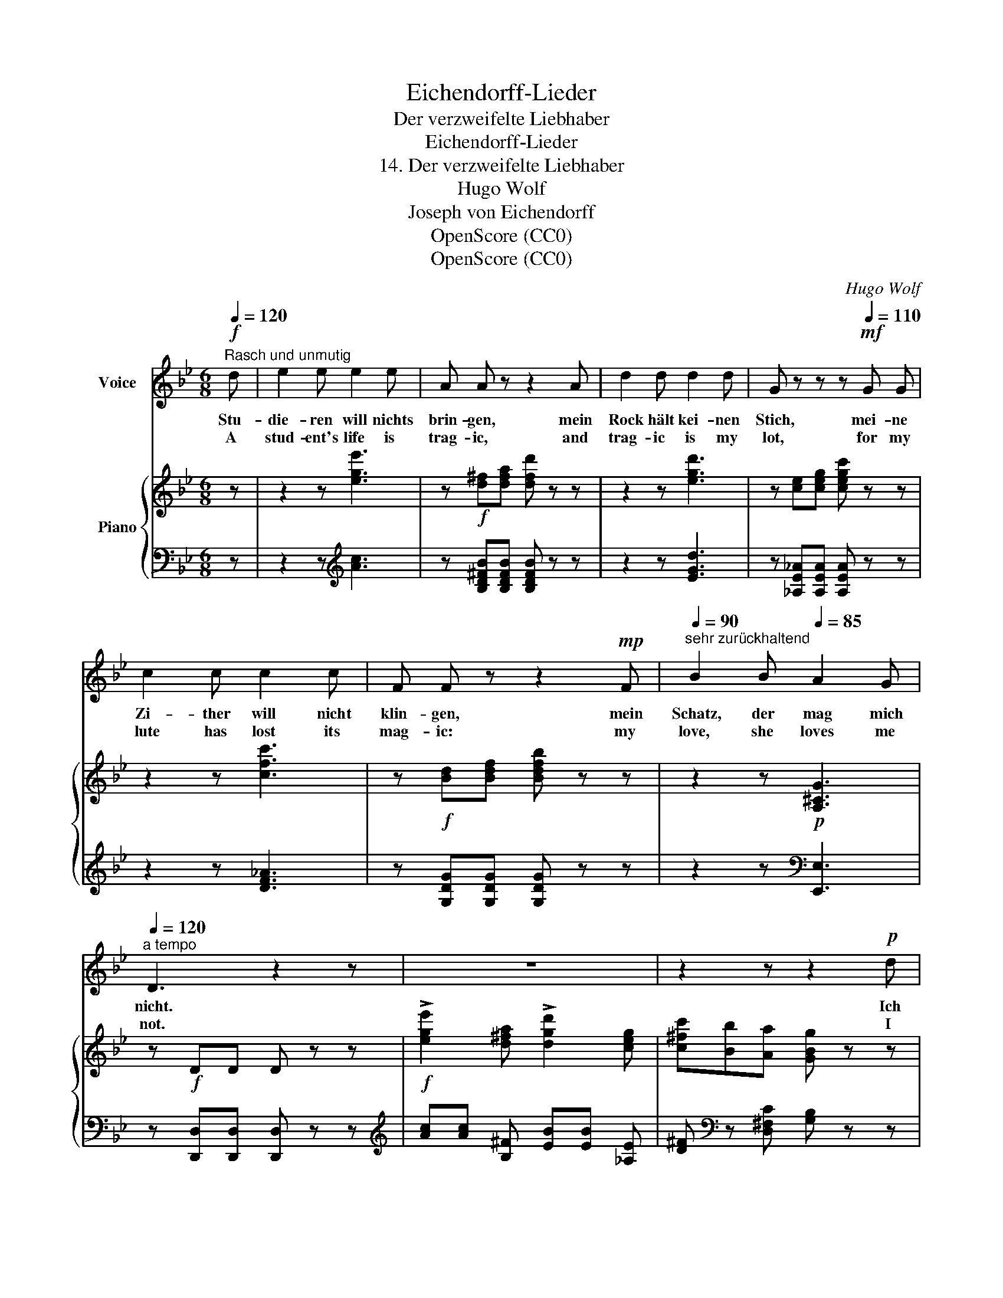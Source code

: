 X:1
T:Eichendorff-Lieder
T:Der verzweifelte Liebhaber
T:Eichendorff-Lieder
T:14. Der verzweifelte Liebhaber
T:Hugo Wolf
T:Joseph von Eichendorff
T:OpenScore (CC0)
T:OpenScore (CC0)
C:Hugo Wolf
Z:Joseph von Eichendorff
Z:OpenScore (CC0)
%%score 1 { 2 | 3 }
L:1/8
Q:1/4=120
M:6/8
K:Bb
V:1 treble nm="Voice"
V:2 treble nm="Piano"
V:3 bass 
V:1
"^Rasch und unmutig"!f! d | e2 e e2 e | A A z z2 A | d2 d d2 d | G z z z[Q:1/4=110]!mf! G G | %5
w: Stu-|die- ren will nichts|brin- gen, mein|Rock hält kei- nen|Stich, mei- ne|
w: A|stud- ent's life is|trag- ic, and|trag- ic is my|lot, for my|
 c2 c c2 c | F F z z2!mp! F[Q:1/4=100] |[Q:1/4=90]"^sehr zurückhaltend" B2 B[Q:1/4=85] A2 G | %8
w: Zi- ther will nicht|klin- gen, mein|Schatz, der mag mich|
w: lute has lost its|mag- ic: my|love, she loves me|
[Q:1/4=120]"^a tempo" D3 z2 z | z6 | z2 z z2!p! d | c2 B A2 G | ^F3- F G A | B2 B (cd) e | %14
w: nicht.||Ich|wollt', im Grün spa-|zier- * te die|al- er- schön- * ste|
w: not.||I|would I knew a|fair- * er, sweet|maid- en young * and|
 d3 z2 d | d2 d =e2 e | f3- f =e d | c2 c (cd) =e | f3 z2 F | _G2 B (_d_g) f | =e3 e2 G | %21
w: Frau, ich|wär' ein Drach' und|führ- * te sie|mit mir fort * durchs|Blau. Ich|wollt', ich jagt' * ge-|rü- stet und|
w: true, a|drag- on, I would|bear * her to|realms in a- * zure|blue. I|would I were * a|war- rior: I'd|
 _G2 B (_d_g) f | =e3- e z c | _e2 e e d e | e3- e d e | e2 g f2 d | %26
w: legt' die Lan- * ze|aus, * und|jag- te al- le Phi-|li- * ster zur|schö- nen Welt hin-|
w: take my lance * to|hand, * I'd|rout and fright- en the|croak- * * ers,and|drive them from the|
 e3 z2[Q:1/4=90]"^bedeutend langsamer"!p! d | ^c2 =c (BA) G | ^F2 A- A2 d | d2 c B2 G | %30
w: aus. Ich|wollt', ich läg' * jetzt-|un- der * im|Him- mel still und|
w: land. I|would I lay * in|slum- ber, * the|dome of heav'n my|
 d3- d2!f! D |[Q:1/4=120]"^rasch" G2 G =B2 B | ^d2 d =e3- | e =d c =B2 A | G3 z2 z |] %35
w: weit * und|fragt' nach all' dem|Plun- der nichts|* vor Zu- frie- den-|heit.|
w: tent, * no|care my soul to|cum- ber, rapt|* in sub- lime con-|tent.|
V:2
 z | z2 z [ege']3 | z!f! [d^f][dfa] [dfd'] z z | z2 z [egd']3 | z [ce][ceg] [cegc'] z z | %5
 z2 z [cfc']3 | z!f! [Bd][Bdf] [Bdfb] z z | z2 z!p! [A,^CG]3 | z!f! DD D z z | %9
!f! !>![ege']2 [d^fa] !>![dgd']2 [ceg] | [c^fc'][Bb][Aa] [GBg] z z | (G,CG) (G,CG) | %12
 (A,D^F) (A,DF) | (B,D=F) (CEA) | (CDA) (B,DB) |!<(! [B,DB]3 [^CG^c]3 | [DFd]3 [F^Gdf]3!<)! | %17
!f! [Acfa]3 [c=ebc']3 | [fac'f']3- [fac'f'] z z |!f! [B,_GB]z/[B,GB]/[B,GB] [B,GB] z z | %20
 [C=GBc]z/[CGBc]/[CGBc] [CGBc] z z | [B,_GB]z/[B,GB]/[B,GB] [B,GB] z z | %22
 [C=GBc]z/[CGBc]/[CGBc] [CGBc] z z |!<(! [E_G_Ae]z/[EGAe]/[EGAe] [EGAe]!<)! z z | %24
!ff! [_G=Ae_g]z/[GAeg]/[GAeg] [GAeg] z z | [=GBe=g] z z [_Adfb] z z | %26
 [Begb]z/[egbe']/[egbe'] [egbe'] z z |!p! (([EG]6 | [D^F]6)) | (([Gdg]6 | [Ad^fa]6)) | %31
!f! [=EG] z z [D^F=B] z z | [^DG^d] z z [Gc=eg]3 | [=Bdg=b] z z z [CD^F] z | %34
 z2 !arpeggio![G=Bdg] z2 z |] %35
V:3
 z | z2 z[K:treble] [Ac]3 | z [B,D^FB][B,DFB] [B,DFB] z z | z2 z [EGd]3 | %4
 z [_A,E_A][A,EA] [A,EA] z z | z2 z [DF_A]3 | z [G,DG][G,DG] [G,DG] z z | z2 z[K:bass] [E,,E,]3 | %8
 z [D,,D,][D,,D,] [D,,D,] z z |[K:treble] [Ac][Ac] [B,^F] [EB][EB] [_A,E] | %10
 [D^F][K:bass] z [D,^F,C] [G,B,] z z |!p! [E,,E,]3 [E,,E,]3 | [D,,D,]3 [D,,D,]3 | %13
 [D,,D,]3 [F,,F,]3 | [^F,,^F,]3 [G,,G,]3 | [_A,,_A,][G,,G,][A,,A,] [=A,,=A,][^G,,^G,][A,,A,] | %16
 [B,,B,][A,,A,][B,,B,] [=B,,=B,][^A,,^A,][B,,B,] | %17
 [C,C][=B,,=B,][_B,,_B,] [A,,A,][_A,,_A,][G,,G,] | [F,,F,]C,[F,,F,] [F,,F,] z z | %19
 [_G,,_D,]z[G,,D,] [G,,D,] z z | [C,,=G,,]z[C,,G,,] [C,,G,,]z/[C,,G,,]/[C,,G,,] | %21
 [_G,,_D,]z[G,,D,] [G,,D,] z z | [C,,=G,,]z[C,,G,,] [C,,G,,]z/[C,,G,,]/[C,,G,,] | %23
 [C,_A,]z[C,A,] [C,A,] z z | [_C,E,_C]z[C,E,C] [C,E,C] z z | [B,,E,B,] z z [B,,F,B,] z z | %26
 [E,,B,,E,]z[E,,B,,E,] [E,,B,,E,] z z | (([E,G,]6 | [D,^F,]6)) | (([E,G,E]6 | [D,^F,D]6)) | %31
 [=E,=B,] z z [D,^F,B,] z z | [=B,,G,=B,] z z [C,G,C]3 | [D,G,D] z z z [D,,D,] z | %34
 z2 [G,,D,=B,] z2 z |] %35


